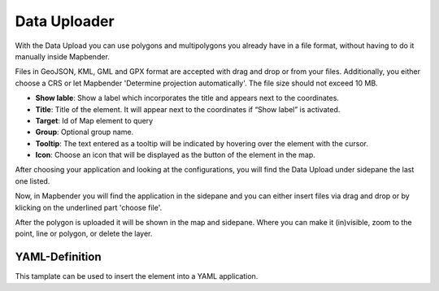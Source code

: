 Data Uploader
*************

With the Data Upload you can use polygons and multipolygons you already have in a file format, without having to do it manually inside Mapbender.

Files in GeoJSON, KML, GML and GPX format are accepted with drag and drop or from your files.
Additionally, you either choose a CRS or let Mapbender 'Determine projection automatically'. The file size should not exceed 10 MB.

.. image:: ../../../figures/dataupload_configuration.png
     :scale: 100

* **Show lable**: Show a label which incorporates the title and appears next to the coordinates.
* **Title**: Title of the element. It will appear next to the coordinates if “Show label” is activated.
* **Target**: Id of Map element to query
* **Group**: Optional group name.
* **Tooltip**: The text entered as a tooltip will be indicated by hovering over the element with the cursor.
* **Icon**: Choose an icon that will be displayed as the button of the element in the map.

After choosing your application and looking at the configurations, you will find the Data Upload under sidepane the last one listed.

Now, in Mapbender you will find the application in the sidepane and you can either insert files via drag and drop or by klicking on the underlined part 'choose file'.

.. image:: ../../../figures/dataupload.png
     :scale: 100

After the polygon is uploaded it will be shown in the map and sidepane.
Where you can make it (in)visible, zoom to the point, line or polygon, or delete the layer.

YAML-Definition
---------------

This tamplate can be used to insert the element into a YAML application.

.. code-block:: yaml
     dataupload:
     class: Mapbender\CoreBundle\Element\DataUpload
     target: map
     maxFileSize: 10
     helpText: mb.core.dataupload.admin.helpText
